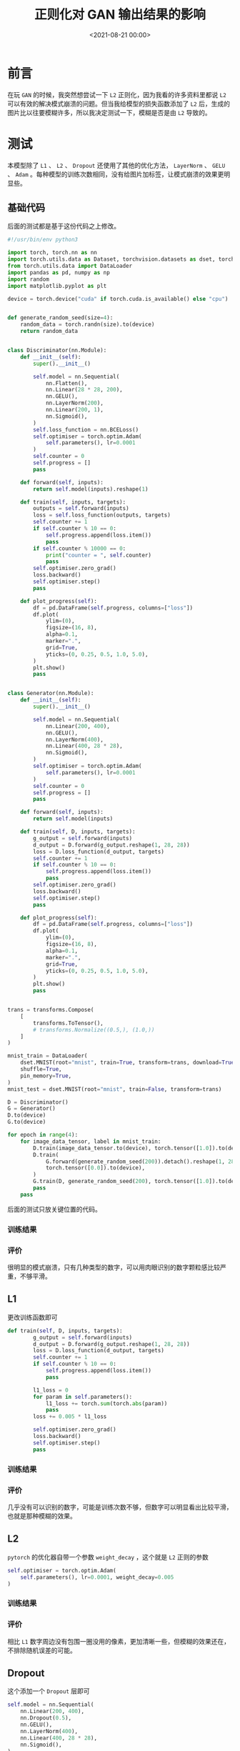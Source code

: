 :PROPERTIES:
:ID:       06036706-b51b-488d-9ee6-be1e35ea82f9
:END:
#+title: 正则化对 GAN 输出结果的影响
#+date:        <2021-08-21 00:00>
#+options:     H:3 num:nil toc:nil \n:t ::t |:t ^:nil -:nil f:t *:t <:t

* 前言
在玩 =GAN= 的时候，我突然想尝试一下 =L2= 正则化，因为我看的许多资料里都说 =L2= 可以有效的解决模式崩溃的问题。但当我给模型的损失函数添加了 =L2= 后，生成的图片比以往要模糊许多，所以我决定测试一下，模糊是否是由 =L2= 导致的。
* 测试
本模型除了 =L1= 、 =L2= 、 =Dropout= 还使用了其他的优化方法， =LayerNorm= 、 =GELU= 、 =Adam= 。每种模型的训练次数相同，没有给图片加标签，让模式崩溃的效果更明显些。
** 基础代码
后面的测试都是基于这份代码之上修改。

#+begin_src python
#!/usr/bin/env python3

import torch, torch.nn as nn
import torch.utils.data as Dataset, torchvision.datasets as dset, torchvision.transforms as transforms
from torch.utils.data import DataLoader
import pandas as pd, numpy as np
import random
import matplotlib.pyplot as plt

device = torch.device("cuda" if torch.cuda.is_available() else "cpu")


def generate_random_seed(size=4):
    random_data = torch.randn(size).to(device)
    return random_data


class Discriminator(nn.Module):
    def __init__(self):
        super().__init__()

        self.model = nn.Sequential(
            nn.Flatten(),
            nn.Linear(28 * 28, 200),
            nn.GELU(),
            nn.LayerNorm(200),
            nn.Linear(200, 1),
            nn.Sigmoid(),
        )
        self.loss_function = nn.BCELoss()
        self.optimiser = torch.optim.Adam(
            self.parameters(), lr=0.0001
        )
        self.counter = 0
        self.progress = []
        pass

    def forward(self, inputs):
        return self.model(inputs).reshape(1)

    def train(self, inputs, targets):
        outputs = self.forward(inputs)
        loss = self.loss_function(outputs, targets)
        self.counter += 1
        if self.counter % 10 == 0:
            self.progress.append(loss.item())
            pass
        if self.counter % 10000 == 0:
            print("counter = ", self.counter)
            pass
        self.optimiser.zero_grad()
        loss.backward()
        self.optimiser.step()
        pass

    def plot_progress(self):
        df = pd.DataFrame(self.progress, columns=["loss"])
        df.plot(
            ylim=(0),
            figsize=(16, 8),
            alpha=0.1,
            marker=".",
            grid=True,
            yticks=(0, 0.25, 0.5, 1.0, 5.0),
        )
        plt.show()
        pass


class Generator(nn.Module):
    def __init__(self):
        super().__init__()

        self.model = nn.Sequential(
            nn.Linear(200, 400),
            nn.GELU(),
            nn.LayerNorm(400),
            nn.Linear(400, 28 * 28),
            nn.Sigmoid(),
        )
        self.optimiser = torch.optim.Adam(
            self.parameters(), lr=0.0001
        )
        self.counter = 0
        self.progress = []
        pass

    def forward(self, inputs):
        return self.model(inputs)

    def train(self, D, inputs, targets):
        g_output = self.forward(inputs)
        d_output = D.forward(g_output.reshape(1, 28, 28))
        loss = D.loss_function(d_output, targets)
        self.counter += 1
        if self.counter % 10 == 0:
            self.progress.append(loss.item())
            pass
        self.optimiser.zero_grad()
        loss.backward()
        self.optimiser.step()
        pass

    def plot_progress(self):
        df = pd.DataFrame(self.progress, columns=["loss"])
        df.plot(
            ylim=(0),
            figsize=(16, 8),
            alpha=0.1,
            marker=".",
            grid=True,
            yticks=(0, 0.25, 0.5, 1.0, 5.0),
        )
        plt.show()
        pass


trans = transforms.Compose(
    [
        transforms.ToTensor(),
        # transforms.Normalize((0.5,), (1.0,))
    ]
)

mnist_train = DataLoader(
    dset.MNIST(root="mnist", train=True, transform=trans, download=True),
    shuffle=True,
    pin_memory=True,
)
mnist_test = dset.MNIST(root="mnist", train=False, transform=trans)

D = Discriminator()
G = Generator()
D.to(device)
G.to(device)

for epoch in range(4):
    for image_data_tensor, label in mnist_train:
        D.train(image_data_tensor.to(device), torch.tensor([1.0]).to(device))
        D.train(
            G.forward(generate_random_seed(200)).detach().reshape(1, 28, 28),
            torch.tensor([0.0]).to(device),
        )
        G.train(D, generate_random_seed(200), torch.tensor([1.0]).to(device))
        pass
    pass
#+end_src

后面的测试只放关键位置的代码。
*** 训练结果
#+attr_org: :width 500
[[./static/img/regularization_with_gan_output/normal.png]]
*** 评价
很明显的模式崩溃，只有几种类型的数字，可以用肉眼识别的数字颗粒感比较严重，不够平滑。
** L1
更改训练函数即可
#+begin_src python
def train(self, D, inputs, targets):
        g_output = self.forward(inputs)
        d_output = D.forward(g_output.reshape(1, 28, 28))
        loss = D.loss_function(d_output, targets)
        self.counter += 1
        if self.counter % 10 == 0:
            self.progress.append(loss.item())
            pass

        l1_loss = 0
        for param in self.parameters():
            l1_loss += torch.sum(torch.abs(param))
            pass
        loss += 0.005 * l1_loss

        self.optimiser.zero_grad()
        loss.backward()
        self.optimiser.step()
        pass
#+end_src
*** 训练结果
#+attr_org: :width 500
[[./static/img/regularization_with_gan_output/l1.png]]
*** 评价
几乎没有可以识别的数字，可能是训练次数不够，但数字可以明显看出比较平滑，也就是那种模糊的效果。
** L2
=pytorch= 的优化器自带一个参数 =weight_decay= ，这个就是 =L2= 正则的参数
#+begin_src python
self.optimiser = torch.optim.Adam(
    self.parameters(), lr=0.0001, weight_decay=0.005
)
#+end_src
*** 训练结果
#+attr_org: :width 500
[[./static/img/regularization_with_gan_output/l2.png]]
*** 评价
相比 =L1= 数字周边没有包围一圈没用的像素，更加清晰一些，但模糊的效果还在，不排除随机误差的可能。
** Dropout
这个添加一个 =Dropout= 层即可
#+begin_src python
self.model = nn.Sequential(
    nn.Linear(200, 400),
    nn.Dropout(0.5),
    nn.GELU(),
    nn.LayerNorm(400),
    nn.Linear(400, 28 * 28),
    nn.Sigmoid(),
)
#+end_src
*** 训练结果
#+attr_org: :width 500
[[./static/img/regularization_with_gan_output/dropout.png]]
*** 评价
没有了模糊效果，但数字都不成形，可能是训练次数不够。
** Dropout + L2
*** 训练结果
#+attr_org: :width 500
[[./static/img/regularization_with_gan_output/dropout_l2.png]]
*** 评价
数字很平滑，但都不成型。
* 结论
经过不严谨的实验可以发现， =L1= 与 =L2= 正则化生成的图片确实会有模糊的效果，具体的原因可能是因为 =L1= 会让神经网络的参数矩阵更加稀疏， =L2= 不会让单个参数过大，也就是不会因为一个神经元大范围改变结果，而尖锐的效果就是相邻的像素之间差别过大，故会产生模糊的效果。
